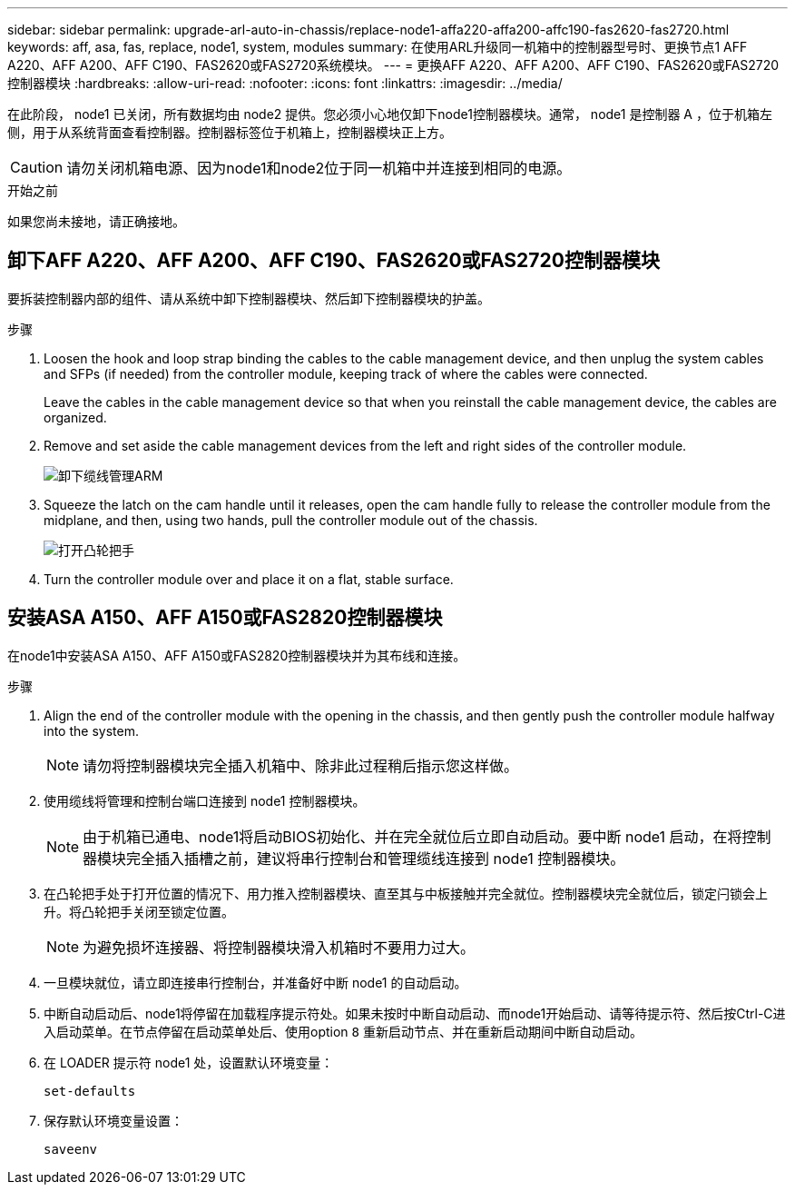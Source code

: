 ---
sidebar: sidebar 
permalink: upgrade-arl-auto-in-chassis/replace-node1-affa220-affa200-affc190-fas2620-fas2720.html 
keywords: aff, asa, fas, replace, node1, system, modules 
summary: 在使用ARL升级同一机箱中的控制器型号时、更换节点1 AFF A220、AFF A200、AFF C190、FAS2620或FAS2720系统模块。 
---
= 更换AFF A220、AFF A200、AFF C190、FAS2620或FAS2720控制器模块
:hardbreaks:
:allow-uri-read: 
:nofooter: 
:icons: font
:linkattrs: 
:imagesdir: ../media/


[role="lead"]
在此阶段， node1 已关闭，所有数据均由 node2 提供。您必须小心地仅卸下node1控制器模块。通常， node1 是控制器 A ，位于机箱左侧，用于从系统背面查看控制器。控制器标签位于机箱上，控制器模块正上方。


CAUTION: 请勿关闭机箱电源、因为node1和node2位于同一机箱中并连接到相同的电源。

.开始之前
如果您尚未接地，请正确接地。



== 卸下AFF A220、AFF A200、AFF C190、FAS2620或FAS2720控制器模块

要拆装控制器内部的组件、请从系统中卸下控制器模块、然后卸下控制器模块的护盖。

.步骤
. Loosen the hook and loop strap binding the cables to the cable management device, and then unplug the system cables and SFPs (if needed) from the controller module, keeping track of where the cables were connected.
+
Leave the cables in the cable management device so that when you reinstall the cable management device, the cables are organized.

. Remove and set aside the cable management devices from the left and right sides of the controller module.
+
image:drw_25xx_cable_management_arm.png["卸下缆线管理ARM"]

. Squeeze the latch on the cam handle until it releases, open the cam handle fully to release the controller module from the midplane, and then, using two hands, pull the controller module out of the chassis.
+
image:drw_2240_x_opening_cam_latch.png["打开凸轮把手"]

. Turn the controller module over and place it on a flat, stable surface.




== 安装ASA A150、AFF A150或FAS2820控制器模块

在node1中安装ASA A150、AFF A150或FAS2820控制器模块并为其布线和连接。

.步骤
. Align the end of the controller module with the opening in the chassis, and then gently push the controller module halfway into the system.
+

NOTE: 请勿将控制器模块完全插入机箱中、除非此过程稍后指示您这样做。

. 使用缆线将管理和控制台端口连接到 node1 控制器模块。
+

NOTE: 由于机箱已通电、node1将启动BIOS初始化、并在完全就位后立即自动启动。要中断 node1 启动，在将控制器模块完全插入插槽之前，建议将串行控制台和管理缆线连接到 node1 控制器模块。

. 在凸轮把手处于打开位置的情况下、用力推入控制器模块、直至其与中板接触并完全就位。控制器模块完全就位后，锁定闩锁会上升。将凸轮把手关闭至锁定位置。
+

NOTE: 为避免损坏连接器、将控制器模块滑入机箱时不要用力过大。

. 一旦模块就位，请立即连接串行控制台，并准备好中断 node1 的自动启动。
. 中断自动启动后、node1将停留在加载程序提示符处。如果未按时中断自动启动、而node1开始启动、请等待提示符、然后按Ctrl-C进入启动菜单。在节点停留在启动菜单处后、使用option `8` 重新启动节点、并在重新启动期间中断自动启动。
. 在 LOADER 提示符 node1 处，设置默认环境变量：
+
`set-defaults`

. 保存默认环境变量设置：
+
`saveenv`


